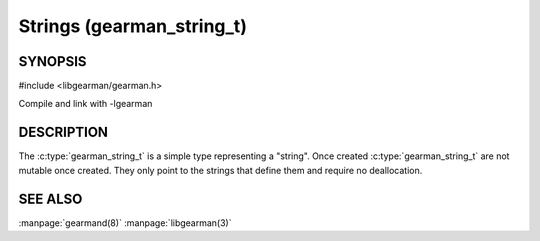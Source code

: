 ========================== 
Strings (gearman_string_t)
==========================

--------
SYNOPSIS
--------

#include <libgearman/gearman.h>

.. c:type:: gearman_string_t

.. c:macro:: size_t gearman_size(gearman_string_t);

.. c:macro:: const char *gearman_c_str(gearman_string_t);

Compile and link with -lgearman

-----------
DESCRIPTION
-----------

The :c:type:`gearman_string_t` is a simple type representing a "string".
Once created :c:type:`gearman_string_t` are not mutable once created. They
only point to the strings that define them and require no deallocation.
   
--------
SEE ALSO
--------

:manpage:`gearmand(8)` :manpage:`libgearman(3)`



